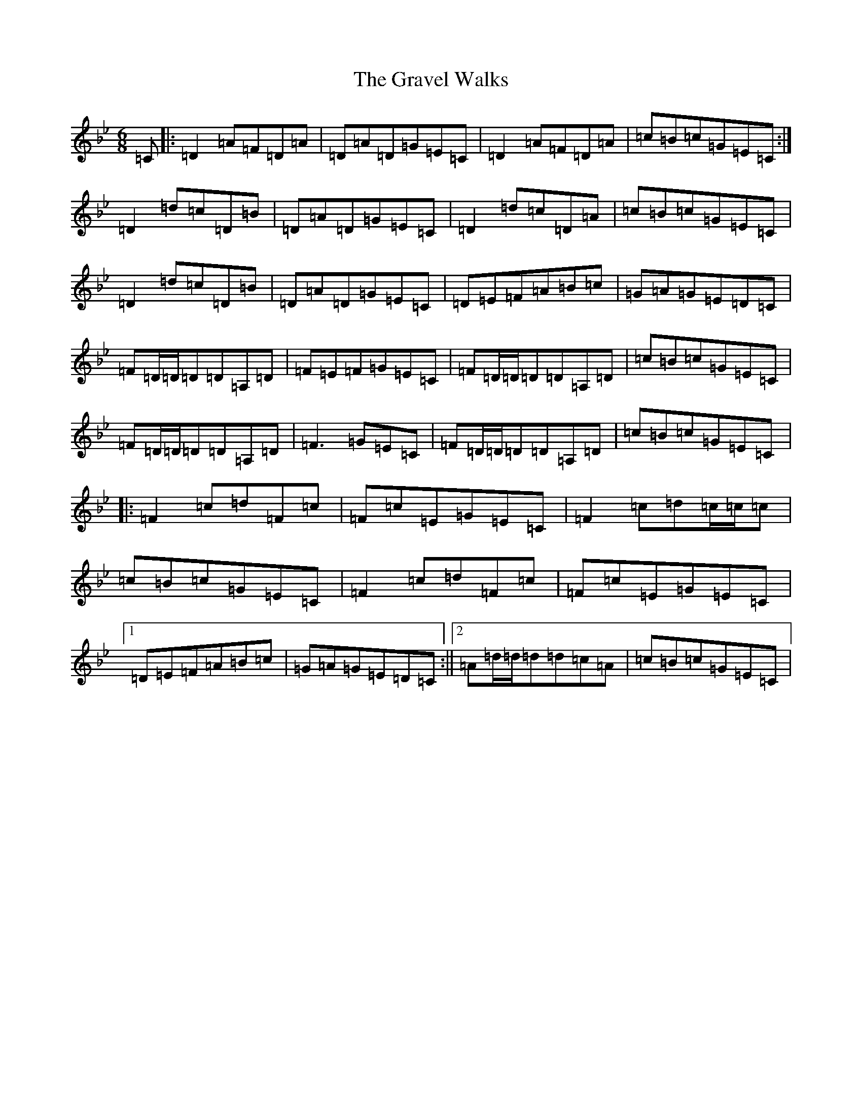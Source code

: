 X: 8326
T: Gravel Walks, The
S: https://thesession.org/tunes/674#setting13721
R: jig
M:6/8
L:1/8
K: C Dorian
=C|:=D2=A=F=D=A|=D=A=D=G=E=C|=D2=A=F=D=A|=c=B=c=G=E=C:|=D2=d=c=D=B|=D=A=D=G=E=C|=D2=d=c=D=A|=c=B=c=G=E=C|=D2=d=c=D=B|=D=A=D=G=E=C|=D=E=F=A=B=c|=G=A=G=E=D=C|=F=D/2=D/2=D=D=A,=D|=F=E=F=G=E=C|=F=D/2=D/2=D=D=A,=D|=c=B=c=G=E=C|=F=D/2=D/2=D=D=A,=D|=F3=G=E=C|=F=D/2=D/2=D=D=A,=D|=c=B=c=G=E=C|:=F2=c=d=F=c|=F=c=E=G=E=C|=F2=c=d=c/2=c/2=c|=c=B=c=G=E=C|=F2=c=d=F=c|=F=c=E=G=E=C|1=D=E=F=A=B=c|=G=A=G=E=D=C:||2=A=d/2=d/2=d=d=c=A|=c=B=c=G=E=C|